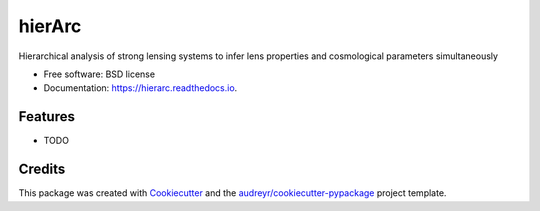 =======
hierArc
=======


.. image:: https://img.shields.io/pypi/v/hierarc.svg
        :target: https://pypi.python.org/pypi/hierarc

.. image:: https://img.shields.io/travis/sibirrer/hierarc.svg
        :target: https://travis-ci.com/sibirrer/hierarc

.. image:: https://readthedocs.org/projects/hierarc/badge/?version=latest
        :target: https://hierarc.readthedocs.io/en/latest/?badge=latest
        :alt: Documentation Status




Hierarchical analysis of strong lensing systems to infer lens properties and cosmological parameters simultaneously


* Free software: BSD license
* Documentation: https://hierarc.readthedocs.io.


Features
--------

* TODO

Credits
-------

This package was created with Cookiecutter_ and the `audreyr/cookiecutter-pypackage`_ project template.

.. _Cookiecutter: https://github.com/audreyr/cookiecutter
.. _`audreyr/cookiecutter-pypackage`: https://github.com/audreyr/cookiecutter-pypackage
